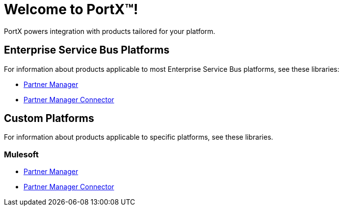 = Welcome to PortX(TM)!

PortX powers integration with products tailored for your platform. 

== Enterprise Service Bus Platforms

For information about products applicable to most Enterprise Service Bus platforms, see these libraries:

* xref:PlatformX@partner-manager::index.adoc[Partner Manager]
* xref:PlatformX@partner-manager-connector:ROOT:partner-manager-connector.adoc[Partner Manager Connector]

== Custom Platforms

For information about products applicable to specific platforms, see these libraries.

=== Mulesoft

* xref:Mulesoft@partner-manager:ROOT:index.adoc[Partner Manager]
* xref:Mulesoft@partner-manager-connector:ROOT:partner-manager-connector.adoc[Partner Manager Connector]

////
* xref:as2-connector:ROOT:as2-connector.adoc[AS2 Connector]
* xref:ftps-connector:ROOT:ftps-connector.adoc[FTPS Connector]
////
